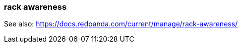 === rack awareness
:term-name: rack awareness
:hover-text: Feature that lets you distribute replicas of the same partition across different racks to minimize data loss and improve fault tolerance in the event of a rack failure. 

See also: https://docs.redpanda.com/current/manage/rack-awareness/ 